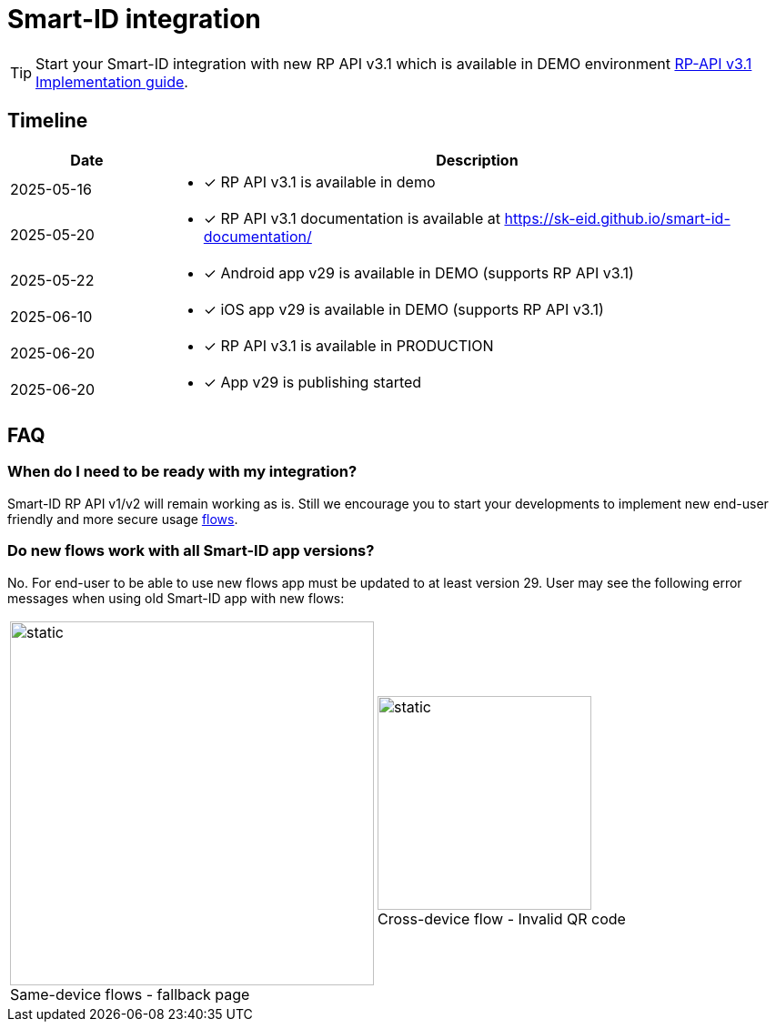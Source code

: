 = Smart-ID integration

[TIP]
====
Start your Smart-ID integration with new RP API v3.1 which is available in DEMO environment
ifeval::["{service-name}" != ""]
xref:rp-api:ROOT:introduction.adoc[RP-API v3.1 Implementation guide].
endif::[]
ifeval::["{service-name}" == ""]
https://sk-eid.github.io/smart-id-documentation/rp-api/[RP-API v3.1 Implementation guide].
endif::[]
====

== Timeline

[cols="1,4a", options="header", stripes=odd, grid=none, frame=none]
|===
| Date | Description
| 2025-05-16 | * [*] RP API v3.1 is available in demo
| 2025-05-20 | * [*] RP API v3.1 documentation is available at https://sk-eid.github.io/smart-id-documentation/
| 2025-05-22 | * [*] Android app v29 is available in DEMO (supports RP API v3.1)
| 2025-06-10 | * [*] iOS app v29 is available in DEMO (supports RP API v3.1)
| 2025-06-20 | * [*] RP API v3.1 is available in PRODUCTION 
| 2025-06-20 | * [*] App v29 is publishing started 
|===

== FAQ

=== When do I need to be ready with my integration?
Smart-ID RP API v1/v2 will remain working as is. Still we encourage you to start your developments to implement new end-user friendly and more secure usage https://sk-eid.github.io/smart-id-documentation/rp-api/device_link_flows.html[flows].

=== Do new flows work with all Smart-ID app versions?
No. For end-user to be able to use new flows app must be updated to at least version 29. User may see the following error messages when using old Smart-ID app with new flows:

[cols="1,1", stripes=none, grid=none, frame=none]
|===
a| image::same-device-flow-old-app.png[static,400,title="Same-device flows - fallback page",caption=""] 
a| image::cross-device-flow-old-app.jpg[static,235,title="Cross-device flow - Invalid QR code",caption=""]
|===
